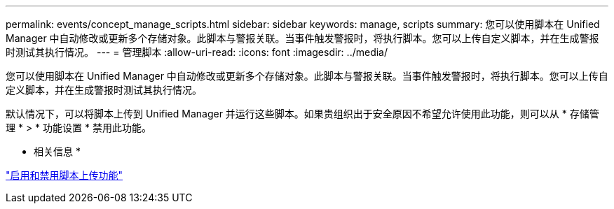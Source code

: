 ---
permalink: events/concept_manage_scripts.html 
sidebar: sidebar 
keywords: manage, scripts 
summary: 您可以使用脚本在 Unified Manager 中自动修改或更新多个存储对象。此脚本与警报关联。当事件触发警报时，将执行脚本。您可以上传自定义脚本，并在生成警报时测试其执行情况。 
---
= 管理脚本
:allow-uri-read: 
:icons: font
:imagesdir: ../media/


[role="lead"]
您可以使用脚本在 Unified Manager 中自动修改或更新多个存储对象。此脚本与警报关联。当事件触发警报时，将执行脚本。您可以上传自定义脚本，并在生成警报时测试其执行情况。

默认情况下，可以将脚本上传到 Unified Manager 并运行这些脚本。如果贵组织出于安全原因不希望允许使用此功能，则可以从 * 存储管理 * > * 功能设置 * 禁用此功能。

* 相关信息 *

link:../config/task_enable_and_disable_ability_to_upload_scripts.html["启用和禁用脚本上传功能"]
